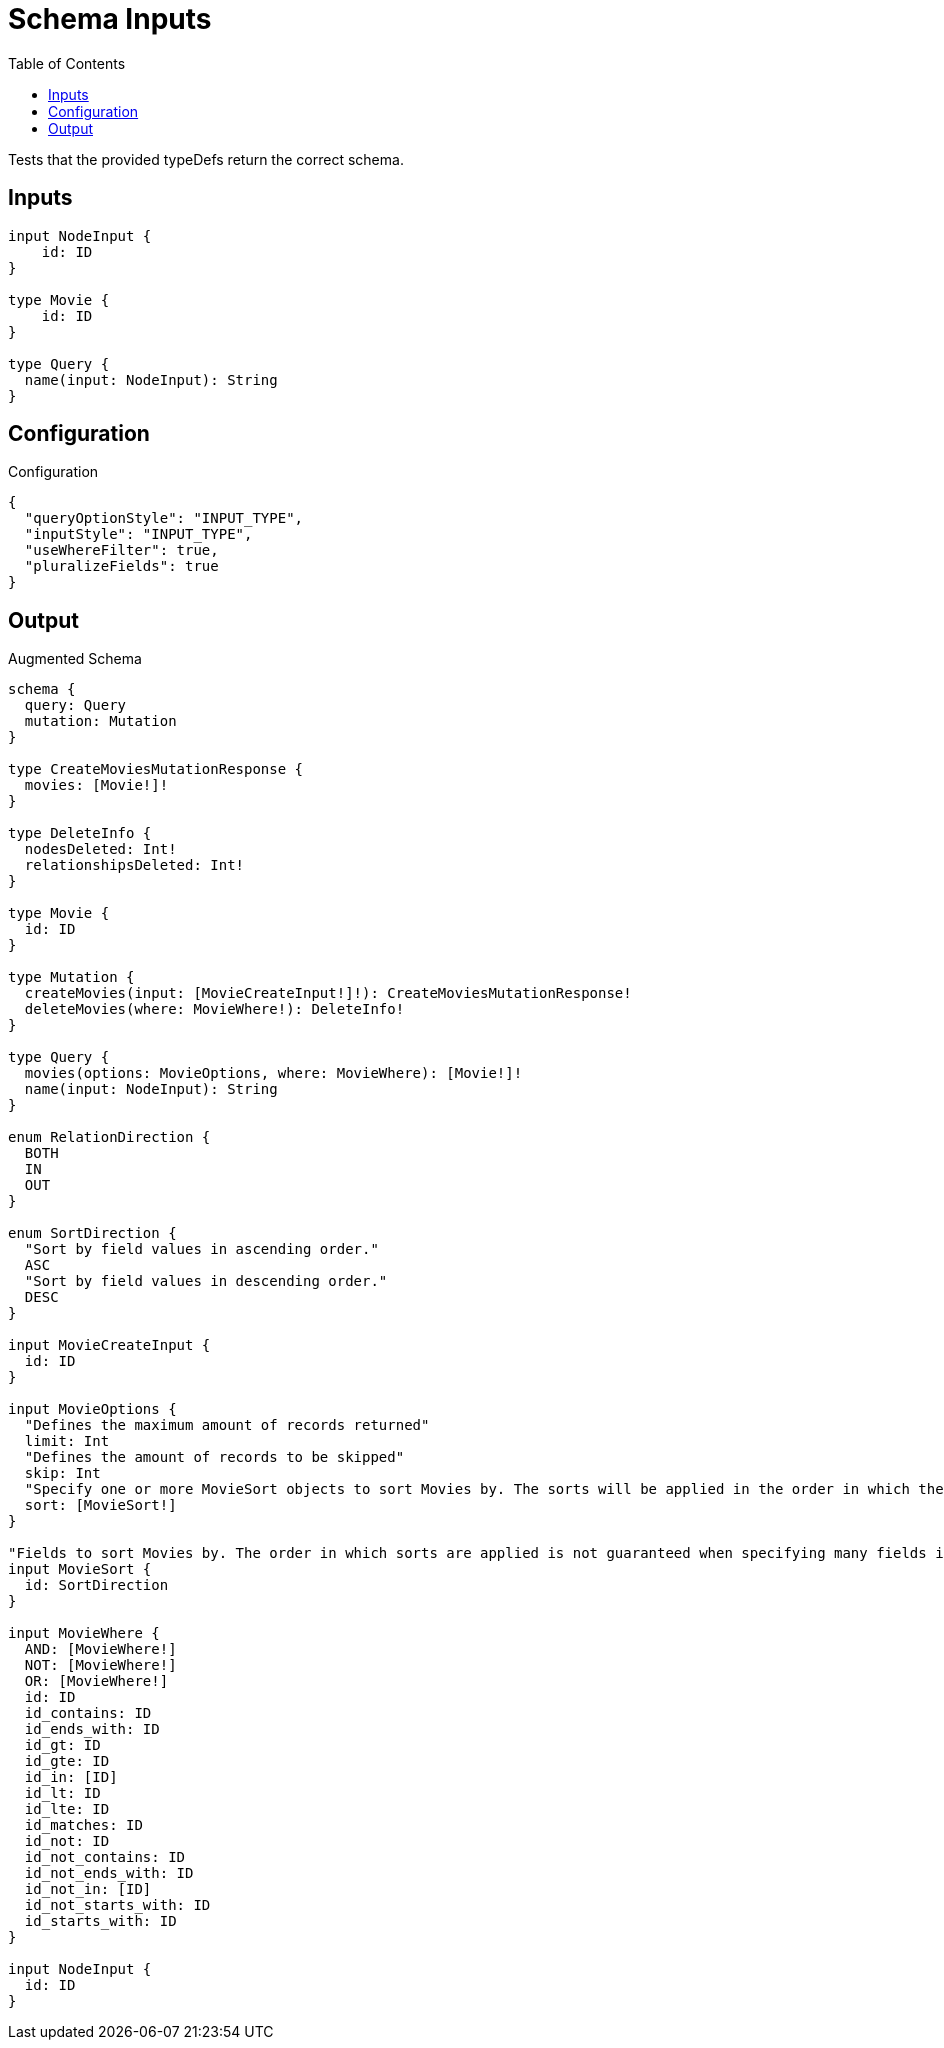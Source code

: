 :toc:

= Schema Inputs

Tests that the provided typeDefs return the correct schema.

== Inputs

[source,graphql,schema=true]
----
input NodeInput {
    id: ID
}

type Movie {
    id: ID
}

type Query {
  name(input: NodeInput): String
}
----

== Configuration

.Configuration
[source,json,schema-config=true]
----
{
  "queryOptionStyle": "INPUT_TYPE",
  "inputStyle": "INPUT_TYPE",
  "useWhereFilter": true,
  "pluralizeFields": true
}
----

== Output

.Augmented Schema
[source,graphql]
----
schema {
  query: Query
  mutation: Mutation
}

type CreateMoviesMutationResponse {
  movies: [Movie!]!
}

type DeleteInfo {
  nodesDeleted: Int!
  relationshipsDeleted: Int!
}

type Movie {
  id: ID
}

type Mutation {
  createMovies(input: [MovieCreateInput!]!): CreateMoviesMutationResponse!
  deleteMovies(where: MovieWhere!): DeleteInfo!
}

type Query {
  movies(options: MovieOptions, where: MovieWhere): [Movie!]!
  name(input: NodeInput): String
}

enum RelationDirection {
  BOTH
  IN
  OUT
}

enum SortDirection {
  "Sort by field values in ascending order."
  ASC
  "Sort by field values in descending order."
  DESC
}

input MovieCreateInput {
  id: ID
}

input MovieOptions {
  "Defines the maximum amount of records returned"
  limit: Int
  "Defines the amount of records to be skipped"
  skip: Int
  "Specify one or more MovieSort objects to sort Movies by. The sorts will be applied in the order in which they are arranged in the array."
  sort: [MovieSort!]
}

"Fields to sort Movies by. The order in which sorts are applied is not guaranteed when specifying many fields in one MovieSort object."
input MovieSort {
  id: SortDirection
}

input MovieWhere {
  AND: [MovieWhere!]
  NOT: [MovieWhere!]
  OR: [MovieWhere!]
  id: ID
  id_contains: ID
  id_ends_with: ID
  id_gt: ID
  id_gte: ID
  id_in: [ID]
  id_lt: ID
  id_lte: ID
  id_matches: ID
  id_not: ID
  id_not_contains: ID
  id_not_ends_with: ID
  id_not_in: [ID]
  id_not_starts_with: ID
  id_starts_with: ID
}

input NodeInput {
  id: ID
}

----
